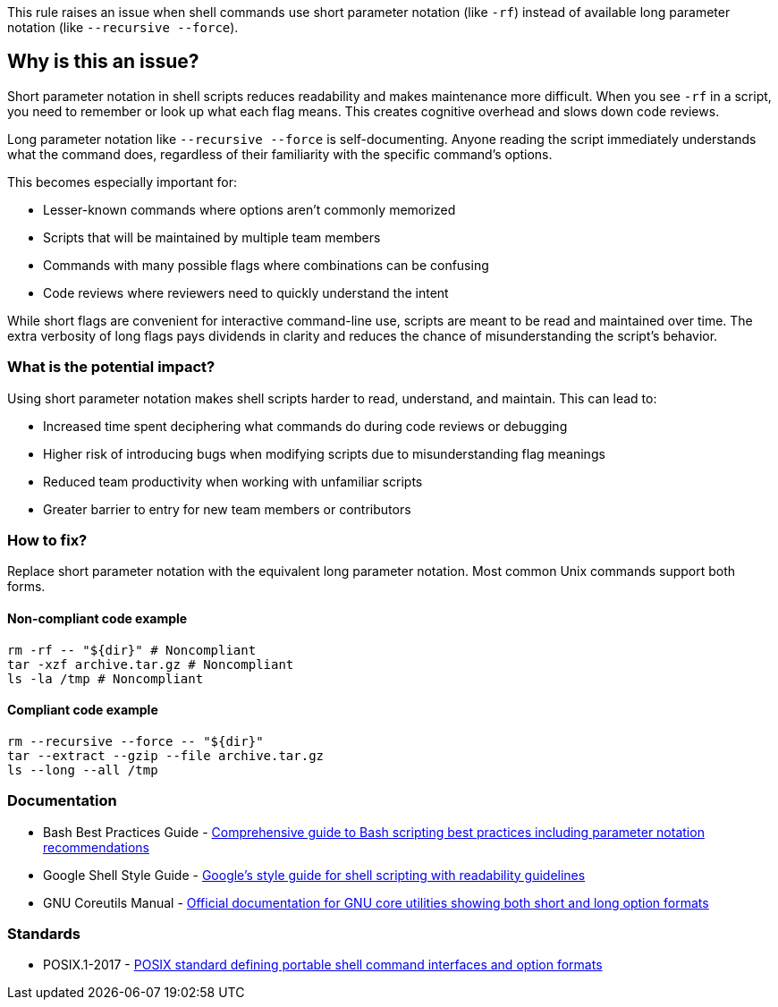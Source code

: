 This rule raises an issue when shell commands use short parameter notation (like `-rf`) instead of available long parameter notation (like `--recursive --force`).

== Why is this an issue?

Short parameter notation in shell scripts reduces readability and makes maintenance more difficult. When you see `-rf` in a script, you need to remember or look up what each flag means. This creates cognitive overhead and slows down code reviews.

Long parameter notation like `--recursive --force` is self-documenting. Anyone reading the script immediately understands what the command does, regardless of their familiarity with the specific command's options.

This becomes especially important for:

* Lesser-known commands where options aren't commonly memorized
* Scripts that will be maintained by multiple team members
* Commands with many possible flags where combinations can be confusing
* Code reviews where reviewers need to quickly understand the intent

While short flags are convenient for interactive command-line use, scripts are meant to be read and maintained over time. The extra verbosity of long flags pays dividends in clarity and reduces the chance of misunderstanding the script's behavior.

=== What is the potential impact?

Using short parameter notation makes shell scripts harder to read, understand, and maintain. This can lead to:

* Increased time spent deciphering what commands do during code reviews or debugging
* Higher risk of introducing bugs when modifying scripts due to misunderstanding flag meanings
* Reduced team productivity when working with unfamiliar scripts
* Greater barrier to entry for new team members or contributors

=== How to fix?


Replace short parameter notation with the equivalent long parameter notation. Most common Unix commands support both forms.

==== Non-compliant code example

[source,shell,diff-id=1,diff-type=noncompliant]
----
rm -rf -- "${dir}" # Noncompliant
tar -xzf archive.tar.gz # Noncompliant
ls -la /tmp # Noncompliant
----

==== Compliant code example

[source,shell,diff-id=1,diff-type=compliant]
----
rm --recursive --force -- "${dir}"
tar --extract --gzip --file archive.tar.gz
ls --long --all /tmp
----

=== Documentation

 * Bash Best Practices Guide - https://bertvv.github.io/cheat-sheets/Bash.html[Comprehensive guide to Bash scripting best practices including parameter notation recommendations]
 * Google Shell Style Guide - https://google.github.io/styleguide/shellguide.html[Google's style guide for shell scripting with readability guidelines]
 * GNU Coreutils Manual - https://www.gnu.org/software/coreutils/manual/coreutils.html[Official documentation for GNU core utilities showing both short and long option formats]

=== Standards

 * POSIX.1-2017 - https://pubs.opengroup.org/onlinepubs/9699919799/[POSIX standard defining portable shell command interfaces and option formats]

